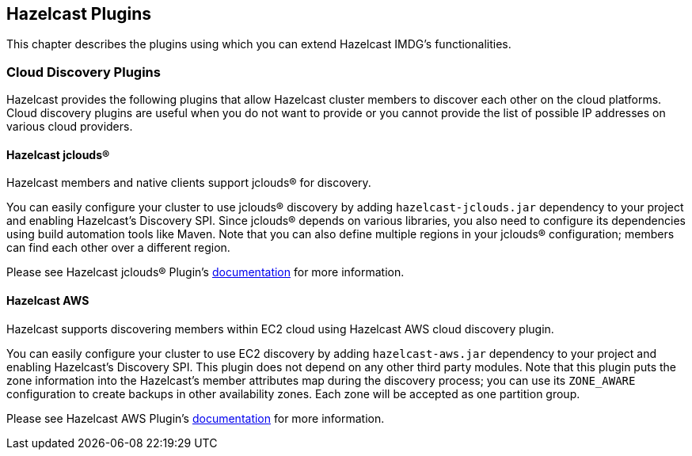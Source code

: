 
[[hazelcast-plugins]]
== Hazelcast Plugins

This chapter describes the plugins using which you can extend Hazelcast IMDG's functionalities.

=== Cloud Discovery Plugins

Hazelcast provides the following plugins that allow Hazelcast cluster members to discover each other on the cloud platforms. Cloud discovery plugins are useful when you do not want to provide or you cannot provide the list of possible IP addresses on various cloud providers.

==== Hazelcast jclouds®

Hazelcast members and native clients support jclouds® for discovery. 

You can easily configure your cluster to use jclouds® discovery by adding `hazelcast-jclouds.jar` dependency to your project and enabling Hazelcast's Discovery SPI. Since jclouds® depends on various libraries, you also need to configure its dependencies using build automation tools like Maven. Note that you can also define multiple regions in your jclouds® configuration; members can find each other over a different region.

Please see Hazelcast jclouds® Plugin's https://github.com/hazelcast/hazelcast-jclouds/blob/master/README.md[documentation] for more information.

==== Hazelcast AWS

Hazelcast supports discovering members within EC2 cloud using Hazelcast AWS cloud discovery plugin.

You can easily configure your cluster to use EC2 discovery by adding `hazelcast-aws.jar` dependency to your project and enabling Hazelcast's Discovery SPI. This plugin does not depend on any other third party modules. Note that this plugin puts the zone information into the Hazelcast's member attributes map during the discovery process; you can use its `ZONE_AWARE` configuration to create backups in other availability zones. Each zone will be accepted as one partition group.

Please see Hazelcast AWS Plugin's https://github.com/hazelcast/hazelcast-aws/blob/master/README.md[documentation] for more information.
